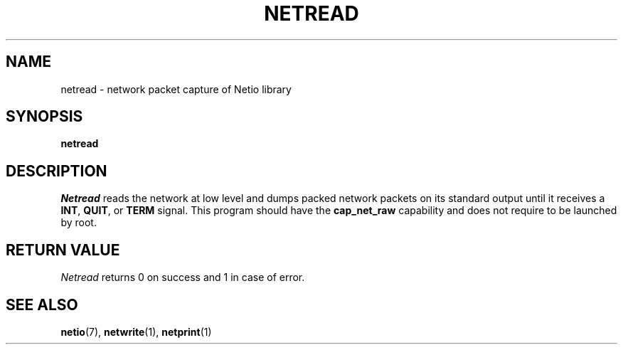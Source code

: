 .TH NETREAD 1 2014-08-09 GNU "Linux Programmer's Manual"
.SH NAME
netread \- network packet capture of Netio library
.SH SYNOPSIS
.B netread
.SH DESCRIPTION
.IR Netread
reads the network at low level and dumps packed network packets on its
standard output until it receives a
.BR INT ,
.BR QUIT ,
or
.BR TERM
signal.
This program should have the
.BR cap_net_raw
capability and does not require to be launched by root.
.SH RETURN VALUE
.IR Netread
returns 0 on success and 1 in case of error.
.SH SEE ALSO
.BR netio (7),
.BR netwrite (1),
.BR netprint (1)
